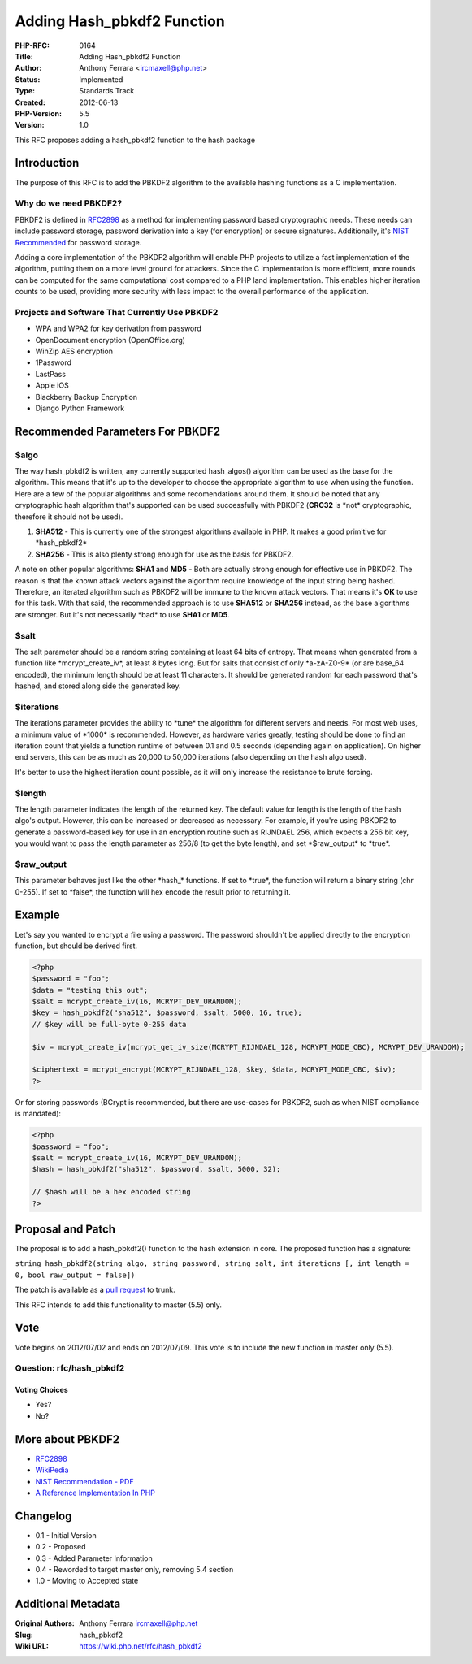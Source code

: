 Adding Hash_pbkdf2 Function
===========================

:PHP-RFC: 0164
:Title: Adding Hash_pbkdf2 Function
:Author: Anthony Ferrara <ircmaxell@php.net>
:Status: Implemented
:Type: Standards Track
:Created: 2012-06-13
:PHP-Version: 5.5
:Version: 1.0

This RFC proposes adding a hash_pbkdf2 function to the hash package

Introduction
------------

The purpose of this RFC is to add the PBKDF2 algorithm to the available
hashing functions as a C implementation.

Why do we need PBKDF2?
~~~~~~~~~~~~~~~~~~~~~~

PBKDF2 is defined in `RFC2898 <http://www.ietf.org/rfc/rfc2898.txt>`__
as a method for implementing password based cryptographic needs. These
needs can include password storage, password derivation into a key (for
encryption) or secure signatures. Additionally, it's `NIST
Recommended <http://csrc.nist.gov/publications/nistpubs/800-132/nist-sp800-132.pdf>`__
for password storage.

Adding a core implementation of the PBKDF2 algorithm will enable PHP
projects to utilize a fast implementation of the algorithm, putting them
on a more level ground for attackers. Since the C implementation is more
efficient, more rounds can be computed for the same computational cost
compared to a PHP land implementation. This enables higher iteration
counts to be used, providing more security with less impact to the
overall performance of the application.

Projects and Software That Currently Use PBKDF2
~~~~~~~~~~~~~~~~~~~~~~~~~~~~~~~~~~~~~~~~~~~~~~~

-  WPA and WPA2 for key derivation from password
-  OpenDocument encryption (OpenOffice.org)
-  WinZip AES encryption
-  1Password
-  LastPass
-  Apple iOS
-  Blackberry Backup Encryption
-  Django Python Framework

Recommended Parameters For PBKDF2
---------------------------------

$algo
~~~~~

The way hash_pbkdf2 is written, any currently supported hash_algos()
algorithm can be used as the base for the algorithm. This means that
it's up to the developer to choose the appropriate algorithm to use when
using the function. Here are a few of the popular algorithms and some
recomendations around them. It should be noted that any cryptographic
hash algorithm that's supported can be used successfully with PBKDF2
(**CRC32** is \*not\* cryptographic, therefore it should not be used).

#. **SHA512** - This is currently one of the strongest algorithms
   available in PHP. It makes a good primitive for \*hash_pbkdf2\*
#. **SHA256** - This is also plenty strong enough for use as the basis
   for PBKDF2.

A note on other popular algorithms: **SHA1** and **MD5** - Both are
actually strong enough for effective use in PBKDF2. The reason is that
the known attack vectors against the algorithm require knowledge of the
input string being hashed. Therefore, an iterated algorithm such as
PBKDF2 will be immune to the known attack vectors. That means it's
**OK** to use for this task. With that said, the recommended approach is
to use **SHA512** or **SHA256** instead, as the base algorithms are
stronger. But it's not necessarily \*bad\* to use **SHA1** or **MD5**.

$salt
~~~~~

The salt parameter should be a random string containing at least 64 bits
of entropy. That means when generated from a function like
\*mcrypt_create_iv*, at least 8 bytes long. But for salts that consist
of only \*a-zA-Z0-9\* (or are base_64 encoded), the minimum length
should be at least 11 characters. It should be generated random for each
password that's hashed, and stored along side the generated key.

$iterations
~~~~~~~~~~~

The iterations parameter provides the ability to \*tune\* the algorithm
for different servers and needs. For most web uses, a minimum value of
\*1000\* is recommended. However, as hardware varies greatly, testing
should be done to find an iteration count that yields a function runtime
of between 0.1 and 0.5 seconds (depending again on application). On
higher end servers, this can be as much as 20,000 to 50,000 iterations
(also depending on the hash algo used).

It's better to use the highest iteration count possible, as it will only
increase the resistance to brute forcing.

$length
~~~~~~~

The length parameter indicates the length of the returned key. The
default value for length is the length of the hash algo's output.
However, this can be increased or decreased as necessary. For example,
if you're using PBKDF2 to generate a password-based key for use in an
encryption routine such as RIJNDAEL 256, which expects a 256 bit key,
you would want to pass the length parameter as 256/8 (to get the byte
length), and set \*$raw_output\* to \*true*.

$raw_output
~~~~~~~~~~~

This parameter behaves just like the other \*hash_\* functions. If set
to \*true*, the function will return a binary string (chr 0-255). If set
to \*false*, the function will hex encode the result prior to returning
it.

Example
-------

Let's say you wanted to encrypt a file using a password. The password
shouldn't be applied directly to the encryption function, but should be
derived first.

.. code:: php

   <?php
   $password = "foo";
   $data = "testing this out";
   $salt = mcrypt_create_iv(16, MCRYPT_DEV_URANDOM);
   $key = hash_pbkdf2("sha512", $password, $salt, 5000, 16, true);
   // $key will be full-byte 0-255 data

   $iv = mcrypt_create_iv(mcrypt_get_iv_size(MCRYPT_RIJNDAEL_128, MCRYPT_MODE_CBC), MCRYPT_DEV_URANDOM);

   $ciphertext = mcrypt_encrypt(MCRYPT_RIJNDAEL_128, $key, $data, MCRYPT_MODE_CBC, $iv);
   ?>

Or for storing passwords (BCrypt is recommended, but there are use-cases
for PBKDF2, such as when NIST compliance is mandated):

.. code:: php

   <?php
   $password = "foo";
   $salt = mcrypt_create_iv(16, MCRYPT_DEV_URANDOM);
   $hash = hash_pbkdf2("sha512", $password, $salt, 5000, 32);

   // $hash will be a hex encoded string
   ?>

Proposal and Patch
------------------

The proposal is to add a hash_pbkdf2() function to the hash extension in
core. The proposed function has a signature:

``string hash_pbkdf2(string algo, string password, string salt, int iterations [, int length = 0, bool raw_output = false])``

The patch is available as a `pull
request <https://github.com/php/php-src/pull/105>`__ to trunk.

This RFC intends to add this functionality to master (5.5) only.

Vote
----

Vote begins on 2012/07/02 and ends on 2012/07/09. This vote is to
include the new function in master only (5.5).

Question: rfc/hash_pbkdf2
~~~~~~~~~~~~~~~~~~~~~~~~~

Voting Choices
^^^^^^^^^^^^^^

-  Yes?
-  No?

More about PBKDF2
-----------------

-  `RFC2898 <http://www.ietf.org/rfc/rfc2898.txt>`__
-  `WikiPedia <http://en.wikipedia.org/wiki/PBKDF2>`__
-  `NIST Recommendation -
   PDF <http://csrc.nist.gov/publications/nistpubs/800-132/nist-sp800-132.pdf>`__
-  `A Reference Implementation In
   PHP <https://github.com/ircmaxell/PHP-CryptLib/blob/master/lib/CryptLib/Key/Derivation/PBKDF/PBKDF2.php#L45>`__

Changelog
---------

-  0.1 - Initial Version
-  0.2 - Proposed
-  0.3 - Added Parameter Information
-  0.4 - Reworded to target master only, removing 5.4 section
-  1.0 - Moving to Accepted state

Additional Metadata
-------------------

:Original Authors: Anthony Ferrara ircmaxell@php.net
:Slug: hash_pbkdf2
:Wiki URL: https://wiki.php.net/rfc/hash_pbkdf2
